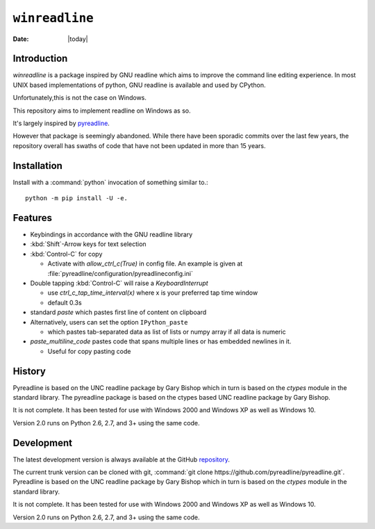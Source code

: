 ================
``winreadline``
================

.. index:: module: readline

.. sectionauthor:: Faris A. Chugthai

.. moduleauthor:: Faris A. Chugthai

.. highlight:: python

:date: |today|


Introduction
------------

`winreadline` is a package inspired by GNU readline which aims to improve the
command line editing experience. In most UNIX based implementations of python,
GNU readline is available and used by CPython.

Unfortunately,this is not the case on Windows.

This repository aims to implement readline on Windows as so.

It's largely inspired by `pyreadline
<https://github.com/pyreadline/pyreadline>`_.

However that package is seemingly abandoned. While there have been sporadic
commits over the last few years, the repository overall has swaths of code
that have not been updated in more than 15 years.


Installation
------------
Install with a :command:`python` invocation of something similar to.::

   python -m pip install -U -e.


Features
--------
*  Keybindings in accordance with the GNU readline library

*  :kbd:`Shift`-Arrow keys for text selection

*  :kbd:`Control-C` for copy

   * Activate with `allow_ctrl_c(True)` in config file. An example is given at
     :file:`pyreadline/configuration/pyreadlineconfig.ini`

*  Double tapping :kbd:`Control-C` will raise a `KeyboardInterrupt`

   * use `ctrl_c_tap_time_interval(x)` where x is your preferred tap time window

   * default 0.3s

*  standard `paste` which pastes first line of content on clipboard

*  Alternatively, users can set the option ``IPython_paste``

   * which pastes tab-separated data as list of lists or numpy array if all data is numeric

*  `paste_multiline_code` pastes code that spans multiple lines or has
   embedded newlines in it.

   * Useful for copy pasting code


History
-------
Pyreadline is based on the UNC readline package by Gary Bishop which in turn is
based on the `ctypes` module in the standard library.
The pyreadline package is based on the ctypes based UNC readline package by Gary Bishop.

It is not complete. It has been tested for use with Windows 2000 and Windows XP
as well as Windows 10.

Version 2.0 runs on Python 2.6, 2.7, and 3+ using the same code.


Development
------------
The latest development version is always available at the GitHub `repository`_.

The current trunk version can be cloned with git, :command:`git clone
https://github.com/pyreadline/pyreadline.git`.
Pyreadline is based on the UNC readline package by Gary Bishop which in turn is
based on the `ctypes` module in the standard library.

It is not complete. It has been tested for use with Windows 2000 and Windows XP
as well as Windows 10.

Version 2.0 runs on Python 2.6, 2.7, and 3+ using the same code.

.. _repository: https://github.com/farisachugthai/winreadline
